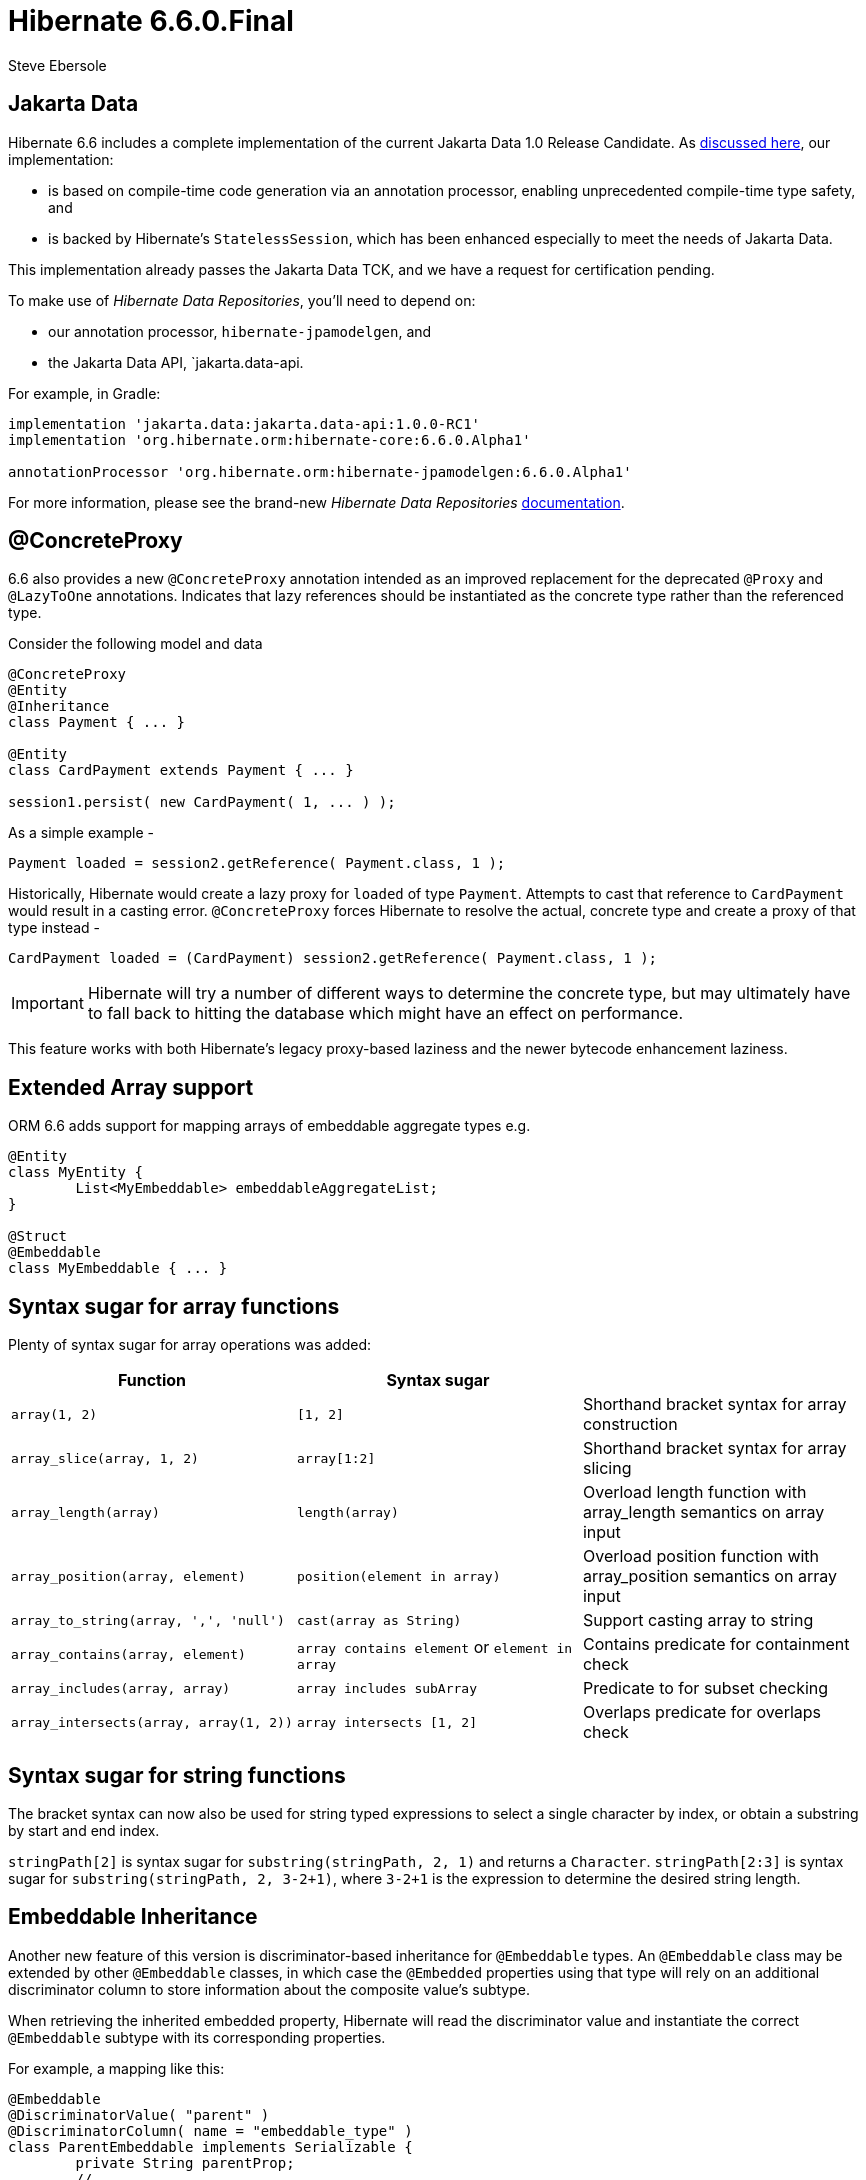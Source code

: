 = Hibernate 6.6.0.Final
Steve Ebersole
:awestruct-tags: ["Hibernate ORM", "Releases"]
:awestruct-layout: blog-post

:family: 6.6

:docs-url: https://docs.jboss.org/hibernate/orm/{family}
:javadocs-url: {docs-url}/javadocs
:migration-guide-url: {docs-url}/migration-guide/migration-guide.html
:intro-guide-url: {docs-url}/introduction/html_single/Hibernate_Introduction.html
:user-guide-url: {docs-url}/userguide/html_single/Hibernate_User_Guide.html
:ql-guide-url: {docs-url}/querylanguage/html_single/Hibernate_Query_Language.html

[[jakarta-data]]
== Jakarta Data

Hibernate 6.6 includes a complete implementation of the current Jakarta Data 1.0 Release Candidate. As https://in.relation.to/2024/04/18/jakarta-data-1/[discussed here], our implementation:

- is based on compile-time code generation via an annotation processor, enabling unprecedented compile-time type safety, and
- is backed by Hibernate's `StatelessSession`, which has been enhanced especially to meet the needs of Jakarta Data.

This implementation already passes the Jakarta Data TCK, and we have a request for certification pending.

To make use of _Hibernate Data Repositories_, you'll need to depend on:

- our annotation processor, `hibernate-jpamodelgen`, and
- the Jakarta Data API, `jakarta.data-api.

For example, in Gradle:

[source,groovy]
----
implementation 'jakarta.data:jakarta.data-api:1.0.0-RC1'
implementation 'org.hibernate.orm:hibernate-core:6.6.0.Alpha1'

annotationProcessor 'org.hibernate.orm:hibernate-jpamodelgen:6.6.0.Alpha1'
----

For more information, please see the brand-new _Hibernate Data Repositories_ link:{docs-url}/repositories/html_single/Hibernate_Data_Repositories.html[documentation].


[[concrete-proxy]]
== @ConcreteProxy

6.6 also provides a new `@ConcreteProxy` annotation intended as an improved replacement for the deprecated `@Proxy` and `@LazyToOne` annotations.  Indicates that lazy references should be instantiated as the concrete type rather than the referenced type.

Consider the following model and data

[source,java]
----
@ConcreteProxy
@Entity
@Inheritance
class Payment { ... }

@Entity
class CardPayment extends Payment { ... }

session1.persist( new CardPayment( 1, ... ) );
----


As a simple example -

[source,java]
----
Payment loaded = session2.getReference( Payment.class, 1 );
----

Historically, Hibernate would create a lazy proxy for `loaded` of type `Payment`.  Attempts to cast that reference to `CardPayment` would result in a casting error.  `@ConcreteProxy` forces Hibernate to resolve the actual, concrete type and create a proxy of that type instead -

[source,java]
----
CardPayment loaded = (CardPayment) session2.getReference( Payment.class, 1 );
----

IMPORTANT: Hibernate will try a number of different ways to determine the concrete type, but may ultimately have to fall back to hitting the database which might have an effect on performance.

This feature works with both Hibernate's legacy proxy-based laziness and the newer bytecode enhancement laziness.


[[extended-array]]
== Extended Array support

ORM 6.6 adds support for mapping arrays of embeddable aggregate types e.g.

[source,java]
----
@Entity
class MyEntity {
	List<MyEmbeddable> embeddableAggregateList;
}

@Struct
@Embeddable
class MyEmbeddable { ... }

----

[[array-syntax-sugar]]
== Syntax sugar for array functions

Plenty of syntax sugar for array operations was added:


|===
|Function |Syntax sugar |

|`array(1, 2)`
|`[1, 2]`
|Shorthand bracket syntax for array construction

|`array_slice(array, 1, 2)`
|`array[1:2]`
|Shorthand bracket syntax for array slicing

|`array_length(array)`
|`length(array)`
|Overload length function with array_length semantics on array input

|`array_position(array, element)`
|`position(element in array)`
|Overload position function with array_position semantics on array input

|`array_to_string(array, ',', 'null')`
|`cast(array as String)`
|Support casting array to string

|`array_contains(array, element)`
|`array contains element` or `element in array`
|Contains predicate for containment check

|`array_includes(array, array)`
|`array includes subArray`
|Predicate to for subset checking

|`array_intersects(array, array(1, 2))`
|`array intersects [1, 2]`
|Overlaps predicate for overlaps check
|===

[[string-syntax-sugar]]
== Syntax sugar for string functions

The bracket syntax can now also be used for string typed expressions to select a single character by index,
or obtain a substring by start and end index.

`stringPath[2]` is syntax sugar for `substring(stringPath, 2, 1)` and returns a `Character`.
`stringPath[2:3]` is syntax sugar for `substring(stringPath, 2, 3-2+1)`,
where `3-2+1` is the expression to determine the desired string length.


[[embeddable-inheritance]]
== Embeddable Inheritance

Another new feature of this version is discriminator-based inheritance for `@Embeddable` types. An `@Embeddable` class
may be extended by other `@Embeddable` classes, in which case the `@Embedded` properties using that type will
rely on an additional discriminator column to store information about the composite value's subtype.

When retrieving the inherited embedded property, Hibernate will read the discriminator value and instantiate the
correct `@Embeddable` subtype with its corresponding properties.

For example, a mapping like this:
[source,java]
----
@Embeddable
@DiscriminatorValue( "parent" )
@DiscriminatorColumn( name = "embeddable_type" )
class ParentEmbeddable implements Serializable {
	private String parentProp;
	// ...
}

@Embeddable
@DiscriminatorValue( "child_one" )
class ChildOneEmbeddable extends ParentEmbeddable {
	private Integer childOneProp;
	// ...
}

@Entity
class TestEntity {
	@Embedded
	private ParentEmbeddable embeddable;
	// ...
}
----

Will result in the following table structure:
[source,sql]
----
create table TestEntity (
    -- ...
    embeddable_type varchar(31) not null,
    parentProp varchar(255),
    childOneProp integer,
    -- ...
)
----

For more detailed information please refer to the link:{user-guide-url}#embeddable-inheritance[Embeddable inheritance] user guide chapter.

[[oracle-vector]]
== Oracle Vector support

Oracle engineers contributed the support for vector data types and functions to the `hibernate-vector` module
to use with Oracle database version 23.4 and newer.

For further information about vectors, consult the link:https://docs.oracle.com/en/database/oracle/oracle-database/23/vecse/overview-node.html[Oracle documentation].

[[one-to-many-mapped-by-any]]
== `@OneToMany(mappedBy)` support for `@Any`

So far, the target of `@OneToMany` had to be a `@ManyToOne`. To map a `@OneToMany` based on an any association,
it was necessary to spell out a custom `@SQLRestriction` and specify the join columns.

Targeting an `@Any` association is now supported and will default to the appropriate join columns,
as well as add a `@SQLRestriction` to the `@OneToMany` automatically.

[[apply-filter-to-load-by-key]]
== `@Filter` support for load by key

Filters can opt in to be applicable also to find by key operations
like `Session.find()`, lazy initialization and to-one association fetching,
by setting `@FilterDef(applyToLoadByKey = true)`.

If the target row of an association is filtered by such a load by key enabled filter,
Hibernate ORM will throw a `EntityFilterException` to prevent potential data loss
that can happen when flushing an entity that owns such an association.

Also, the `@TenantId` filter was changed to apply to load by key operations by default.

